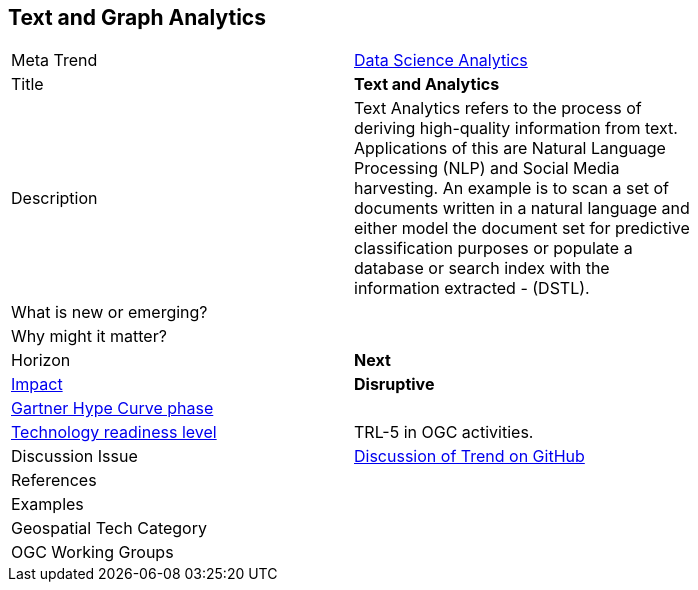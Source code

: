 [#TextAnalytics]
[discrete]
== Text and Graph Analytics

[width="80%"]
|=======================

|Meta Trend	| <<chapter-04,Data Science Analytics>>
|Title | *Text and Analytics*
|Description | Text Analytics refers to the process of deriving high-quality information from text. Applications of this are Natural Language Processing (NLP) and Social Media harvesting. An example is to scan a set of documents written in a natural language and either model the document set for predictive classification purposes or populate a database or search index with the information extracted - (DSTL).

| What is new or emerging?	|

| Why might it matter? |

|Horizon   |   *Next*
|link:https://en.wikipedia.org/wiki/Disruptive_innovation[Impact] |  *Disruptive*
| link:http://www.gartner.com/technology/research/methodologies/hype-cycle.jsp[Gartner Hype Curve phase]    |
| link:https://esto.nasa.gov/technologists_trl.html[Technology readiness level] | TRL-5 in OGC activities.
| Discussion Issue | link:https://github.com/opengeospatial/OGC-Technology-Trends/issues/37[Discussion of Trend on GitHub]

|References |

|Examples |

|Geospatial Tech Category 	|

|OGC Working Groups |
|=======================
<<<
